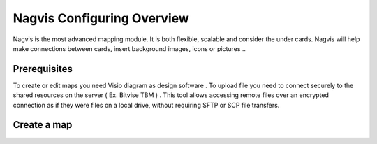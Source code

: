 ======================
Nagvis Configuring Overview
======================

Nagvis is the most advanced mapping module. It is both flexible, scalable and consider the under cards. Nagvis will help make connections between cards, insert background images, icons or pictures ..

Prerequisites
=========

To create or edit maps you need Visio diagram as design software . To upload file you need to connect securely to the shared resources  on the server ( Ex. Bitvise TBM ) . This tool allows accessing remote files over an encrypted connection as if they were files on a local drive, without requiring SFTP or SCP file transfers.

Create a map
=========
